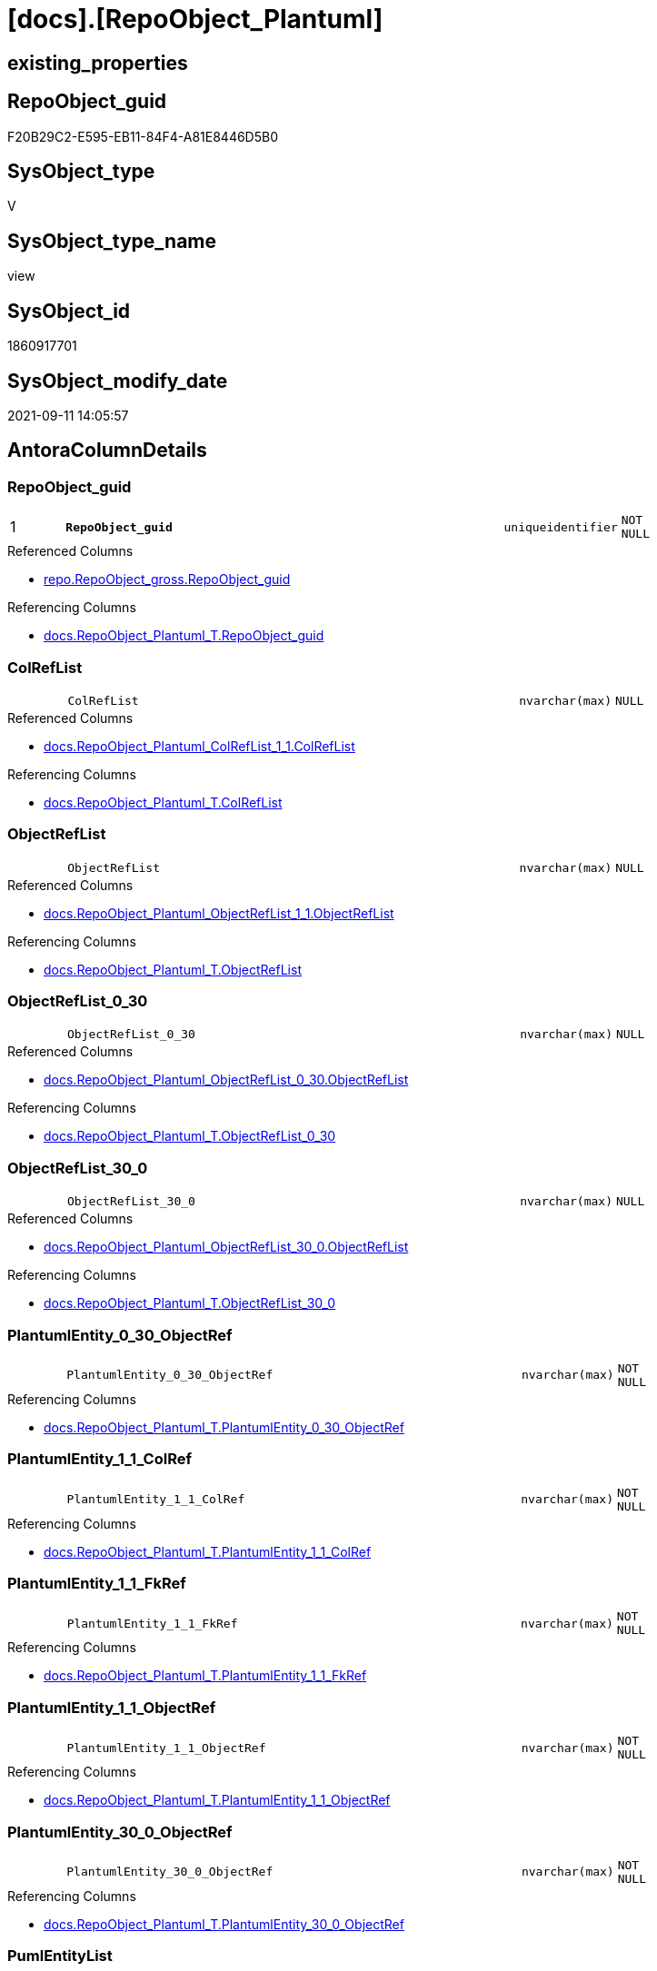 = [docs].[RepoObject_Plantuml]

== existing_properties

// tag::existing_properties[]
:ExistsProperty--antorareferencedlist:
:ExistsProperty--antorareferencinglist:
:ExistsProperty--is_repo_managed:
:ExistsProperty--is_ssas:
:ExistsProperty--pk_index_guid:
:ExistsProperty--pk_indexpatterncolumndatatype:
:ExistsProperty--pk_indexpatterncolumnname:
:ExistsProperty--referencedobjectlist:
:ExistsProperty--sql_modules_definition:
:ExistsProperty--FK:
:ExistsProperty--AntoraIndexList:
:ExistsProperty--Columns:
// end::existing_properties[]

== RepoObject_guid

// tag::RepoObject_guid[]
F20B29C2-E595-EB11-84F4-A81E8446D5B0
// end::RepoObject_guid[]

== SysObject_type

// tag::SysObject_type[]
V 
// end::SysObject_type[]

== SysObject_type_name

// tag::SysObject_type_name[]
view
// end::SysObject_type_name[]

== SysObject_id

// tag::SysObject_id[]
1860917701
// end::SysObject_id[]

== SysObject_modify_date

// tag::SysObject_modify_date[]
2021-09-11 14:05:57
// end::SysObject_modify_date[]

== AntoraColumnDetails

// tag::AntoraColumnDetails[]
[#column-RepoObject_guid]
=== RepoObject_guid

[cols="d,8m,m,m,m,d"]
|===
|1
|*RepoObject_guid*
|uniqueidentifier
|NOT NULL
|
|
|===

.Referenced Columns
--
* xref:repo.RepoObject_gross.adoc#column-RepoObject_guid[+repo.RepoObject_gross.RepoObject_guid+]
--

.Referencing Columns
--
* xref:docs.RepoObject_Plantuml_T.adoc#column-RepoObject_guid[+docs.RepoObject_Plantuml_T.RepoObject_guid+]
--


[#column-ColRefList]
=== ColRefList

[cols="d,8m,m,m,m,d"]
|===
|
|ColRefList
|nvarchar(max)
|NULL
|
|
|===

.Referenced Columns
--
* xref:docs.RepoObject_Plantuml_ColRefList_1_1.adoc#column-ColRefList[+docs.RepoObject_Plantuml_ColRefList_1_1.ColRefList+]
--

.Referencing Columns
--
* xref:docs.RepoObject_Plantuml_T.adoc#column-ColRefList[+docs.RepoObject_Plantuml_T.ColRefList+]
--


[#column-ObjectRefList]
=== ObjectRefList

[cols="d,8m,m,m,m,d"]
|===
|
|ObjectRefList
|nvarchar(max)
|NULL
|
|
|===

.Referenced Columns
--
* xref:docs.RepoObject_Plantuml_ObjectRefList_1_1.adoc#column-ObjectRefList[+docs.RepoObject_Plantuml_ObjectRefList_1_1.ObjectRefList+]
--

.Referencing Columns
--
* xref:docs.RepoObject_Plantuml_T.adoc#column-ObjectRefList[+docs.RepoObject_Plantuml_T.ObjectRefList+]
--


[#column-ObjectRefList_0_30]
=== ObjectRefList_0_30

[cols="d,8m,m,m,m,d"]
|===
|
|ObjectRefList_0_30
|nvarchar(max)
|NULL
|
|
|===

.Referenced Columns
--
* xref:docs.RepoObject_Plantuml_ObjectRefList_0_30.adoc#column-ObjectRefList[+docs.RepoObject_Plantuml_ObjectRefList_0_30.ObjectRefList+]
--

.Referencing Columns
--
* xref:docs.RepoObject_Plantuml_T.adoc#column-ObjectRefList_0_30[+docs.RepoObject_Plantuml_T.ObjectRefList_0_30+]
--


[#column-ObjectRefList_30_0]
=== ObjectRefList_30_0

[cols="d,8m,m,m,m,d"]
|===
|
|ObjectRefList_30_0
|nvarchar(max)
|NULL
|
|
|===

.Referenced Columns
--
* xref:docs.RepoObject_Plantuml_ObjectRefList_30_0.adoc#column-ObjectRefList[+docs.RepoObject_Plantuml_ObjectRefList_30_0.ObjectRefList+]
--

.Referencing Columns
--
* xref:docs.RepoObject_Plantuml_T.adoc#column-ObjectRefList_30_0[+docs.RepoObject_Plantuml_T.ObjectRefList_30_0+]
--


[#column-PlantumlEntity_0_30_ObjectRef]
=== PlantumlEntity_0_30_ObjectRef

[cols="d,8m,m,m,m,d"]
|===
|
|PlantumlEntity_0_30_ObjectRef
|nvarchar(max)
|NOT NULL
|
|
|===

.Referencing Columns
--
* xref:docs.RepoObject_Plantuml_T.adoc#column-PlantumlEntity_0_30_ObjectRef[+docs.RepoObject_Plantuml_T.PlantumlEntity_0_30_ObjectRef+]
--


[#column-PlantumlEntity_1_1_ColRef]
=== PlantumlEntity_1_1_ColRef

[cols="d,8m,m,m,m,d"]
|===
|
|PlantumlEntity_1_1_ColRef
|nvarchar(max)
|NOT NULL
|
|
|===

.Referencing Columns
--
* xref:docs.RepoObject_Plantuml_T.adoc#column-PlantumlEntity_1_1_ColRef[+docs.RepoObject_Plantuml_T.PlantumlEntity_1_1_ColRef+]
--


[#column-PlantumlEntity_1_1_FkRef]
=== PlantumlEntity_1_1_FkRef

[cols="d,8m,m,m,m,d"]
|===
|
|PlantumlEntity_1_1_FkRef
|nvarchar(max)
|NOT NULL
|
|
|===

.Referencing Columns
--
* xref:docs.RepoObject_Plantuml_T.adoc#column-PlantumlEntity_1_1_FkRef[+docs.RepoObject_Plantuml_T.PlantumlEntity_1_1_FkRef+]
--


[#column-PlantumlEntity_1_1_ObjectRef]
=== PlantumlEntity_1_1_ObjectRef

[cols="d,8m,m,m,m,d"]
|===
|
|PlantumlEntity_1_1_ObjectRef
|nvarchar(max)
|NOT NULL
|
|
|===

.Referencing Columns
--
* xref:docs.RepoObject_Plantuml_T.adoc#column-PlantumlEntity_1_1_ObjectRef[+docs.RepoObject_Plantuml_T.PlantumlEntity_1_1_ObjectRef+]
--


[#column-PlantumlEntity_30_0_ObjectRef]
=== PlantumlEntity_30_0_ObjectRef

[cols="d,8m,m,m,m,d"]
|===
|
|PlantumlEntity_30_0_ObjectRef
|nvarchar(max)
|NOT NULL
|
|
|===

.Referencing Columns
--
* xref:docs.RepoObject_Plantuml_T.adoc#column-PlantumlEntity_30_0_ObjectRef[+docs.RepoObject_Plantuml_T.PlantumlEntity_30_0_ObjectRef+]
--


[#column-PumlEntityList]
=== PumlEntityList

[cols="d,8m,m,m,m,d"]
|===
|
|PumlEntityList
|nvarchar(max)
|NULL
|
|
|===

.Referencing Columns
--
* xref:docs.RepoObject_Plantuml_T.adoc#column-PumlEntityList[+docs.RepoObject_Plantuml_T.PumlEntityList+]
--


[#column-PumlEntityList_0_30]
=== PumlEntityList_0_30

[cols="d,8m,m,m,m,d"]
|===
|
|PumlEntityList_0_30
|nvarchar(max)
|NULL
|
|
|===

.Referencing Columns
--
* xref:docs.RepoObject_Plantuml_T.adoc#column-PumlEntityList_0_30[+docs.RepoObject_Plantuml_T.PumlEntityList_0_30+]
--


[#column-PumlEntityList_30_0]
=== PumlEntityList_30_0

[cols="d,8m,m,m,m,d"]
|===
|
|PumlEntityList_30_0
|nvarchar(max)
|NULL
|
|
|===

.Referencing Columns
--
* xref:docs.RepoObject_Plantuml_T.adoc#column-PumlEntityList_30_0[+docs.RepoObject_Plantuml_T.PumlEntityList_30_0+]
--


[#column-RepoObject_fullname2]
=== RepoObject_fullname2

[cols="d,8m,m,m,m,d"]
|===
|
|RepoObject_fullname2
|nvarchar(257)
|NOT NULL
|
|
|===

.Description
--
(concat([RepoObject_schema_name],'.',[RepoObject_name]))
--
{empty} +

.Referenced Columns
--
* xref:repo.RepoObject_gross.adoc#column-RepoObject_fullname2[+repo.RepoObject_gross.RepoObject_fullname2+]
--

.Referencing Columns
--
* xref:docs.RepoObject_Plantuml_T.adoc#column-RepoObject_fullname2[+docs.RepoObject_Plantuml_T.RepoObject_fullname2+]
--


// end::AntoraColumnDetails[]

== AntoraMeasureDetails

// tag::AntoraMeasureDetails[]

// end::AntoraMeasureDetails[]

== AntoraPkColumnTableRows

// tag::AntoraPkColumnTableRows[]
|1
|*<<column-RepoObject_guid>>*
|uniqueidentifier
|NOT NULL
|
|














// end::AntoraPkColumnTableRows[]

== AntoraNonPkColumnTableRows

// tag::AntoraNonPkColumnTableRows[]

|
|<<column-ColRefList>>
|nvarchar(max)
|NULL
|
|

|
|<<column-ObjectRefList>>
|nvarchar(max)
|NULL
|
|

|
|<<column-ObjectRefList_0_30>>
|nvarchar(max)
|NULL
|
|

|
|<<column-ObjectRefList_30_0>>
|nvarchar(max)
|NULL
|
|

|
|<<column-PlantumlEntity_0_30_ObjectRef>>
|nvarchar(max)
|NOT NULL
|
|

|
|<<column-PlantumlEntity_1_1_ColRef>>
|nvarchar(max)
|NOT NULL
|
|

|
|<<column-PlantumlEntity_1_1_FkRef>>
|nvarchar(max)
|NOT NULL
|
|

|
|<<column-PlantumlEntity_1_1_ObjectRef>>
|nvarchar(max)
|NOT NULL
|
|

|
|<<column-PlantumlEntity_30_0_ObjectRef>>
|nvarchar(max)
|NOT NULL
|
|

|
|<<column-PumlEntityList>>
|nvarchar(max)
|NULL
|
|

|
|<<column-PumlEntityList_0_30>>
|nvarchar(max)
|NULL
|
|

|
|<<column-PumlEntityList_30_0>>
|nvarchar(max)
|NULL
|
|

|
|<<column-RepoObject_fullname2>>
|nvarchar(257)
|NOT NULL
|
|

// end::AntoraNonPkColumnTableRows[]

== AntoraIndexList

// tag::AntoraIndexList[]

[#index-PK_RepoObject_Plantuml]
=== PK_RepoObject_Plantuml

* IndexSemanticGroup: xref:other/IndexSemanticGroup.adoc#_no_group[no_group]
+
--
* <<column-RepoObject_guid>>; uniqueidentifier
--
* PK, Unique, Real: 1, 1, 0

// end::AntoraIndexList[]

== AntoraParameterList

// tag::AntoraParameterList[]

// end::AntoraParameterList[]

== Other tags

source: property.RepoObjectProperty_cross As rop_cross


=== AdocUspSteps

// tag::adocuspsteps[]

// end::adocuspsteps[]


=== AntoraReferencedList

// tag::antorareferencedlist[]
* xref:config.ftv_get_parameter_value.adoc[]
* xref:docs.fs_PumlHeaderLeftToRight.adoc[]
* xref:docs.fs_PumlHeaderTopToBottom.adoc[]
* xref:docs.ftv_RepoObject_Reference_PlantUml_EntityRefList.adoc[]
* xref:docs.RepoObject_Plantuml_ColRefList_1_1.adoc[]
* xref:docs.RepoObject_PlantUml_FkRefList.adoc[]
* xref:docs.RepoObject_Plantuml_ObjectRefList_0_30.adoc[]
* xref:docs.RepoObject_Plantuml_ObjectRefList_1_1.adoc[]
* xref:docs.RepoObject_Plantuml_ObjectRefList_30_0.adoc[]
* xref:docs.RepoObject_PlantUml_PumlEntityFkList.adoc[]
* xref:repo.RepoObject_gross.adoc[]
// end::antorareferencedlist[]


=== AntoraReferencingList

// tag::antorareferencinglist[]
* xref:docs.RepoObject_Plantuml_T.adoc[]
* xref:docs.usp_PERSIST_RepoObject_Plantuml_T.adoc[]
// end::antorareferencinglist[]


=== exampleUsage

// tag::exampleusage[]

// end::exampleusage[]


=== exampleUsage_2

// tag::exampleusage_2[]

// end::exampleusage_2[]


=== exampleUsage_3

// tag::exampleusage_3[]

// end::exampleusage_3[]


=== exampleUsage_4

// tag::exampleusage_4[]

// end::exampleusage_4[]


=== exampleUsage_5

// tag::exampleusage_5[]

// end::exampleusage_5[]


=== exampleWrong_Usage

// tag::examplewrong_usage[]

// end::examplewrong_usage[]


=== has_execution_plan_issue

// tag::has_execution_plan_issue[]

// end::has_execution_plan_issue[]


=== has_get_referenced_issue

// tag::has_get_referenced_issue[]

// end::has_get_referenced_issue[]


=== has_history

// tag::has_history[]

// end::has_history[]


=== has_history_columns

// tag::has_history_columns[]

// end::has_history_columns[]


=== is_persistence

// tag::is_persistence[]

// end::is_persistence[]


=== is_persistence_check_duplicate_per_pk

// tag::is_persistence_check_duplicate_per_pk[]

// end::is_persistence_check_duplicate_per_pk[]


=== is_persistence_check_for_empty_source

// tag::is_persistence_check_for_empty_source[]

// end::is_persistence_check_for_empty_source[]


=== is_persistence_delete_changed

// tag::is_persistence_delete_changed[]

// end::is_persistence_delete_changed[]


=== is_persistence_delete_missing

// tag::is_persistence_delete_missing[]

// end::is_persistence_delete_missing[]


=== is_persistence_insert

// tag::is_persistence_insert[]

// end::is_persistence_insert[]


=== is_persistence_truncate

// tag::is_persistence_truncate[]

// end::is_persistence_truncate[]


=== is_persistence_update_changed

// tag::is_persistence_update_changed[]

// end::is_persistence_update_changed[]


=== is_repo_managed

// tag::is_repo_managed[]
0
// end::is_repo_managed[]


=== is_ssas

// tag::is_ssas[]
0
// end::is_ssas[]


=== microsoft_database_tools_support

// tag::microsoft_database_tools_support[]

// end::microsoft_database_tools_support[]


=== MS_Description

// tag::ms_description[]

// end::ms_description[]


=== persistence_source_RepoObject_fullname

// tag::persistence_source_repoobject_fullname[]

// end::persistence_source_repoobject_fullname[]


=== persistence_source_RepoObject_fullname2

// tag::persistence_source_repoobject_fullname2[]

// end::persistence_source_repoobject_fullname2[]


=== persistence_source_RepoObject_guid

// tag::persistence_source_repoobject_guid[]

// end::persistence_source_repoobject_guid[]


=== persistence_source_RepoObject_xref

// tag::persistence_source_repoobject_xref[]

// end::persistence_source_repoobject_xref[]


=== pk_index_guid

// tag::pk_index_guid[]
C18818B0-CA97-EB11-84F4-A81E8446D5B0
// end::pk_index_guid[]


=== pk_IndexPatternColumnDatatype

// tag::pk_indexpatterncolumndatatype[]
uniqueidentifier
// end::pk_indexpatterncolumndatatype[]


=== pk_IndexPatternColumnName

// tag::pk_indexpatterncolumnname[]
RepoObject_guid
// end::pk_indexpatterncolumnname[]


=== pk_IndexSemanticGroup

// tag::pk_indexsemanticgroup[]

// end::pk_indexsemanticgroup[]


=== ReferencedObjectList

// tag::referencedobjectlist[]
* [config].[ftv_get_parameter_value]
* [docs].[fs_PumlHeaderLeftToRight]
* [docs].[fs_PumlHeaderTopToBottom]
* [docs].[ftv_RepoObject_Reference_PlantUml_EntityRefList]
* [docs].[RepoObject_Plantuml_ColRefList_1_1]
* [docs].[RepoObject_PlantUml_FkRefList]
* [docs].[RepoObject_Plantuml_ObjectRefList_0_30]
* [docs].[RepoObject_Plantuml_ObjectRefList_1_1]
* [docs].[RepoObject_Plantuml_ObjectRefList_30_0]
* [docs].[RepoObject_PlantUml_PumlEntityFkList]
* [repo].[RepoObject_gross]
// end::referencedobjectlist[]


=== usp_persistence_RepoObject_guid

// tag::usp_persistence_repoobject_guid[]

// end::usp_persistence_repoobject_guid[]


=== UspExamples

// tag::uspexamples[]

// end::uspexamples[]


=== UspParameters

// tag::uspparameters[]

// end::uspparameters[]

== Boolean Attributes

source: property.RepoObjectProperty WHERE property_int = 1

// tag::boolean_attributes[]

// end::boolean_attributes[]

== sql_modules_definition

// tag::sql_modules_definition[]
[%collapsible]
=======
[source,sql]
----

CREATE View docs.RepoObject_Plantuml
As
Select
    ro.RepoObject_guid
  , ro.RepoObject_fullname2
  , elist_1_1.PumlEntityList
  , PumlEntityList_0_30 = elist_0_30.PumlEntityList
  , PumlEntityList_30_0 = elist_30_0.PumlEntityList
  , clist.ColRefList
  , olist_1_1.ObjectRefList
  , ObjectRefList_0_30  = olist_0_30.ObjectRefList
  , ObjectRefList_30_0  = olist_30_0.ObjectRefList
  , PlantumlEntity_1_1_ColRef
  --
                        = Concat (
                                     '@startuml' + Char ( 13 ) + Char ( 10 )
                                   , docs.fs_PumlHeaderLeftToRight ()
                                   , elist_1_1.PumlEntityList
                                   , Char ( 13 ) + Char ( 10 )
                                   , olist_1_1.ObjectRefList
                                   , Char ( 13 ) + Char ( 10 )
                                   , clist.ColRefList
                                   , puml_footer.Parameter_value_result
                                   , Char ( 13 ) + Char ( 10 ) + '@enduml' + Char ( 13 ) + Char ( 10 )
                                 )
  , PlantumlEntity_1_1_ObjectRef
  --
                        = Concat (
                                     '@startuml' + Char ( 13 ) + Char ( 10 )
                                   , docs.fs_PumlHeaderLeftToRight ()
                                   , elist_1_1.PumlEntityOnlyPkList
                                   , Char ( 13 ) + Char ( 10 )
                                   , olist_1_1.ObjectRefList
                                   , puml_footer.Parameter_value_result
                                   , Char ( 13 ) + Char ( 10 ) + '@enduml' + Char ( 13 ) + Char ( 10 )
                                 )
  , PlantumlEntity_0_30_ObjectRef
  --
                        = Concat (
                                     '@startuml' + Char ( 13 ) + Char ( 10 )
                                   , docs.fs_PumlHeaderTopToBottom ()
                                   , elist_0_30.PumlEntityOnlyPkList
                                   , Char ( 13 ) + Char ( 10 )
                                   , olist_0_30.ObjectRefList
                                   , puml_footer.Parameter_value_result
                                   , Char ( 13 ) + Char ( 10 ) + '@enduml' + Char ( 13 ) + Char ( 10 )
                                 )
  , PlantumlEntity_30_0_ObjectRef
  --
                        = Concat (
                                     '@startuml' + Char ( 13 ) + Char ( 10 )
                                   , docs.fs_PumlHeaderTopToBottom ()
                                   , elist_30_0.PumlEntityOnlyPkList
                                   , Char ( 13 ) + Char ( 10 )
                                   , olist_30_0.ObjectRefList
                                   , puml_footer.Parameter_value_result
                                   , Char ( 13 ) + Char ( 10 ) + '@enduml' + Char ( 13 ) + Char ( 10 )
                                 )
  , PlantumlEntity_1_1_FkRef
  --
                        = Concat (
                                     '@startuml' + Char ( 13 ) + Char ( 10 )
                                   , docs.fs_PumlHeaderLeftToRight ()
                                   , EntityFkList.PumlEntityFkList
                                   , Char ( 13 ) + Char ( 10 )
                                   , FkRefList.FkRefList
                                   , puml_footer.Parameter_value_result
                                   , Char ( 13 ) + Char ( 10 ) + '@enduml' + Char ( 13 ) + Char ( 10 )
                                 )
From
    repo.RepoObject_gross                                                                         As ro
    Left Join
        docs.RepoObject_Plantuml_ColRefList_1_1                                                   As clist
            On
            clist.RepoObject_guid = ro.RepoObject_guid

    Left Join
        docs.RepoObject_Plantuml_ObjectRefList_1_1                                                As olist_1_1
            On
            olist_1_1.RepoObject_guid = ro.RepoObject_guid

    Left Join
        docs.RepoObject_Plantuml_ObjectRefList_0_30                                               As olist_0_30
            On
            olist_0_30.RepoObject_guid = ro.RepoObject_guid

    Left Join
        docs.RepoObject_Plantuml_ObjectRefList_30_0                                               As olist_30_0
            On
            olist_30_0.RepoObject_guid = ro.RepoObject_guid

    --Left Join
    --    docs.RepoObject_Plantuml_ObjectRefList_cyclic                                             As olist_cyclic
    --        On
    --        olist_1_1.RepoObject_guid = ro.RepoObject_guid
    Cross Apply docs.ftv_RepoObject_Reference_PlantUml_EntityRefList ( ro.RepoObject_guid, 1, 1 ) As elist_1_1
    Cross Apply docs.ftv_RepoObject_Reference_PlantUml_EntityRefList ( ro.RepoObject_guid, 30, 0 ) As elist_30_0
    Cross Apply docs.ftv_RepoObject_Reference_PlantUml_EntityRefList ( ro.RepoObject_guid, 0, 30 ) As elist_0_30
    --Cross Apply docs.ftv_RepoObject_Reference_PlantUml_EntityRefList ( ro.RepoObject_guid, 1, 1 ) As elist_cyclic
    Left Join
        docs.RepoObject_PlantUml_PumlEntityFkList                   As EntityFkList
            On
            EntityFkList.RepoObject_guid = ro.RepoObject_guid

    Left Join
        docs.RepoObject_PlantUml_FkRefList                          As FkRefList
            On
            FkRefList.RepoObject_guid = ro.RepoObject_guid
    Cross Join config.ftv_get_parameter_value ( 'puml_footer', '' ) As puml_footer

----
=======
// end::sql_modules_definition[]


